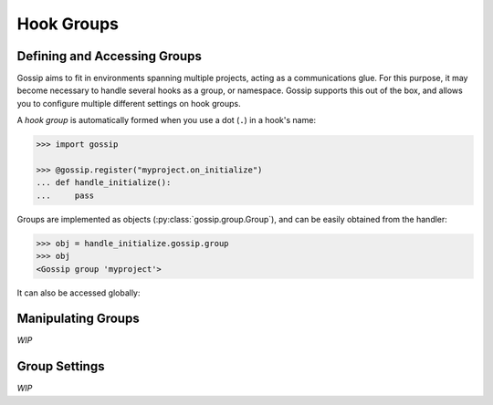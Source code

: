 Hook Groups
-----------

Defining and Accessing Groups
~~~~~~~~~~~~~~~~~~~~~~~~~~~~~

Gossip aims to fit in environments spanning multiple projects, acting as a communications glue. For this purpose, it may become necessary to handle several hooks as a group, or namespace. Gossip supports this out of the box, and allows you to configure multiple different settings on hook groups.


A *hook group* is automatically formed when you use a dot (``.``) in a hook's name:

.. code-block:: python
		
		>>> import gossip

		>>> @gossip.register("myproject.on_initialize")
		... def handle_initialize():
		...     pass

Groups are implemented as objects (:py:class:`gossip.group.Group`), and can be easily obtained from the handler:

.. code-block:: python

		>>> obj = handle_initialize.gossip.group
		>>> obj
		<Gossip group 'myproject'>

It can also be accessed globally:

.. clode-block:: python

		 >>> gossip.get_group_by_name("myproject")
		 <Gossip group 'myproject'>
		
Manipulating Groups
~~~~~~~~~~~~~~~~~~~

*WIP*

Group Settings
~~~~~~~~~~~~~~

*WIP*

